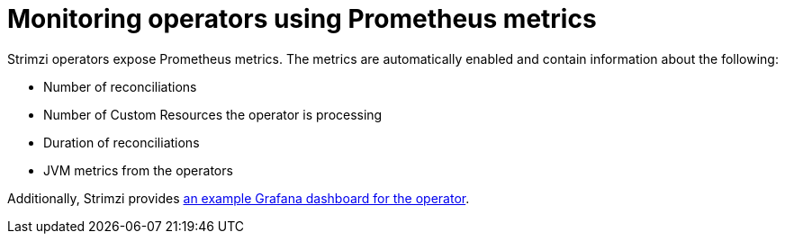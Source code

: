 // Module included in the following assemblies:
//
// assembly-operators.adoc

[id='con-operators-prometheus-metrics-{context}']

= Monitoring operators using Prometheus metrics

[role="_abstract"]
Strimzi operators expose Prometheus metrics.
The metrics are automatically enabled and contain information about the following:

* Number of reconciliations
* Number of Custom Resources the operator is processing
* Duration of reconciliations
* JVM metrics from the operators

Additionally, Strimzi provides xref:ref-metrics-dashboards-{context}[an example Grafana dashboard for the operator].
